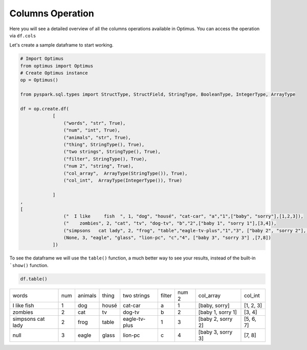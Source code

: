 Columns Operation
======================

Here you will see a detailed overview of all the columns operations available in Optimus.
You can access the operation via ``df.cols``

Let's create a sample dataframe to start working.

.. code:: python

    # Import Optimus
    from optimus import Optimus
    # Create Optimus instance
    op = Optimus()

    from pyspark.sql.types import StructType, StructField, StringType, BooleanType, IntegerType, ArrayType

    df = op.create.df(
                [
                    ("words", "str", True),
                    ("num", "int", True),
                    ("animals", "str", True),
                    ("thing", StringType(), True),
                    ("two strings", StringType(), True),
                    ("filter", StringType(), True),
                    ("num 2", "string", True),
                    ("col_array",  ArrayType(StringType()), True),
                    ("col_int",  ArrayType(IntegerType()), True)

                ]
    ,
    [
                    ("  I like     fish  ", 1, "dog", "housé", "cat-car", "a","1",["baby", "sorry"],[1,2,3]),
                    ("    zombies", 2, "cat", "tv", "dog-tv", "b","2",["baby 1", "sorry 1"],[3,4]),
                    ("simpsons   cat lady", 2, "frog", "table","eagle-tv-plus","1","3", ["baby 2", "sorry 2"], [5,6,7]),
                    (None, 3, "eagle", "glass", "lion-pc", "c","4", ["baby 3", "sorry 3"] ,[7,8])
                ])

To see the dataframe we will use the ``table()`` function, a much better way to see your results,
instead of the built-in ```show()`` function.

.. code-block:: python

    df.table()


+-------------------+---+-------+-----+-------------+------+-----+-----------------+---------+
|              words|num|animals|thing|  two strings|filter|num 2|        col_array|  col_int|
+-------------------+---+-------+-----+-------------+------+-----+-----------------+---------+
|  I like     fish  |  1|    dog|housé|      cat-car|     a|    1|    [baby, sorry]|[1, 2, 3]|
+-------------------+---+-------+-----+-------------+------+-----+-----------------+---------+
|            zombies|  2|    cat|   tv|       dog-tv|     b|    2|[baby 1, sorry 1]|   [3, 4]|
+-------------------+---+-------+-----+-------------+------+-----+-----------------+---------+
|simpsons   cat lady|  2|   frog|table|eagle-tv-plus|     1|    3|[baby 2, sorry 2]|[5, 6, 7]|
+-------------------+---+-------+-----+-------------+------+-----+-----------------+---------+
|               null|  3|  eagle|glass|      lion-pc|     c|    4|[baby 3, sorry 3]|   [7, 8]|
+-------------------+---+-------+-----+-------------+------+-----+-----------------+---------+


